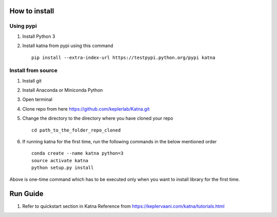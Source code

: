 How to install
==============
Using pypi
----------
1) Install Python 3
2) Install katna from pypi using this command ::

    pip install --extra-index-url https://testpypi.python.org/pypi katna



Install from source
-------------------
1) Install git
2) Install Anaconda or Miniconda Python
3) Open terminal
4) Clone repo from here https://github.com/keplerlab/Katna.git
5) Change the directory to the directory where you have cloned your repo ::

    cd path_to_the_folder_repo_cloned

6) If running katna for the first time, run the following commands in the below mentioned order ::

      conda create --name katna python=3
      source activate katna
      python setup.py install


Above is one-time command which has to be executed only when you want to install library for the first time.

Run Guide
=========
1) Refer to quickstart section in Katna Reference
   from https://keplervaani.com/katna/tutorials.html

